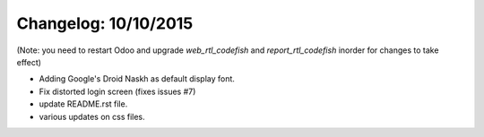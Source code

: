 Changelog: 10/10/2015
======================

(Note: you need to restart Odoo and upgrade `web_rtl_codefish` and `report_rtl_codefish` inorder for changes to take effect)

- Adding Google's Droid Naskh as default display font.
- Fix distorted login screen (fixes issues #7)
- update README.rst file.
- various updates on css files.
